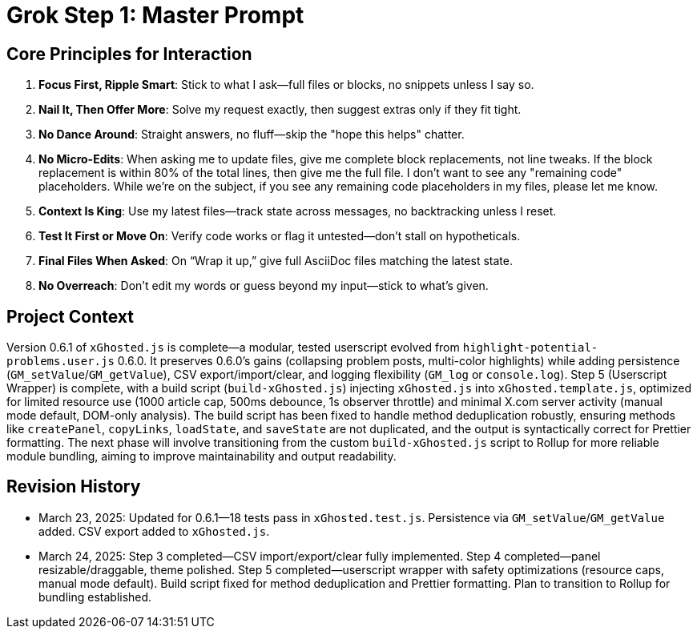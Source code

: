 = Grok Step 1: Master Prompt
:revision-date: March 24, 2025

== Core Principles for Interaction
1. *Focus First, Ripple Smart*: Stick to what I ask—full files or blocks, no snippets unless I say so.
2. *Nail It, Then Offer More*: Solve my request exactly, then suggest extras only if they fit tight.
3. *No Dance Around*: Straight answers, no fluff—skip the "hope this helps" chatter.
4. *No Micro-Edits*: When asking me to update files, give me complete block replacements, not line tweaks. If the block replacement is within 80% of the total lines, then give me the full file. I don't want to see any "remaining code" placeholders. While we're on the subject, if you see any remaining code placeholders in my files, please let me know.
5. *Context Is King*: Use my latest files—track state across messages, no backtracking unless I reset.
6. *Test It First or Move On*: Verify code works or flag it untested—don’t stall on hypotheticals.
7. *Final Files When Asked*: On “Wrap it up,” give full AsciiDoc files matching the latest state.
8. *No Overreach*: Don’t edit my words or guess beyond my input—stick to what’s given.

== Project Context
Version 0.6.1 of `xGhosted.js` is complete—a modular, tested userscript evolved from `highlight-potential-problems.user.js` 0.6.0. It preserves 0.6.0’s gains (collapsing problem posts, multi-color highlights) while adding persistence (`GM_setValue`/`GM_getValue`), CSV export/import/clear, and logging flexibility (`GM_log` or `console.log`). Step 5 (Userscript Wrapper) is complete, with a build script (`build-xGhosted.js`) injecting `xGhosted.js` into `xGhosted.template.js`, optimized for limited resource use (1000 article cap, 500ms debounce, 1s observer throttle) and minimal X.com server activity (manual mode default, DOM-only analysis). The build script has been fixed to handle method deduplication robustly, ensuring methods like `createPanel`, `copyLinks`, `loadState`, and `saveState` are not duplicated, and the output is syntactically correct for Prettier formatting. The next phase will involve transitioning from the custom `build-xGhosted.js` script to Rollup for more reliable module bundling, aiming to improve maintainability and output readability.

== Revision History
- March 23, 2025: Updated for 0.6.1—18 tests pass in `xGhosted.test.js`. Persistence via `GM_setValue`/`GM_getValue` added. CSV export added to `xGhosted.js`.
- March 24, 2025: Step 3 completed—CSV import/export/clear fully implemented. Step 4 completed—panel resizable/draggable, theme polished. Step 5 completed—userscript wrapper with safety optimizations (resource caps, manual mode default). Build script fixed for method deduplication and Prettier formatting. Plan to transition to Rollup for bundling established.